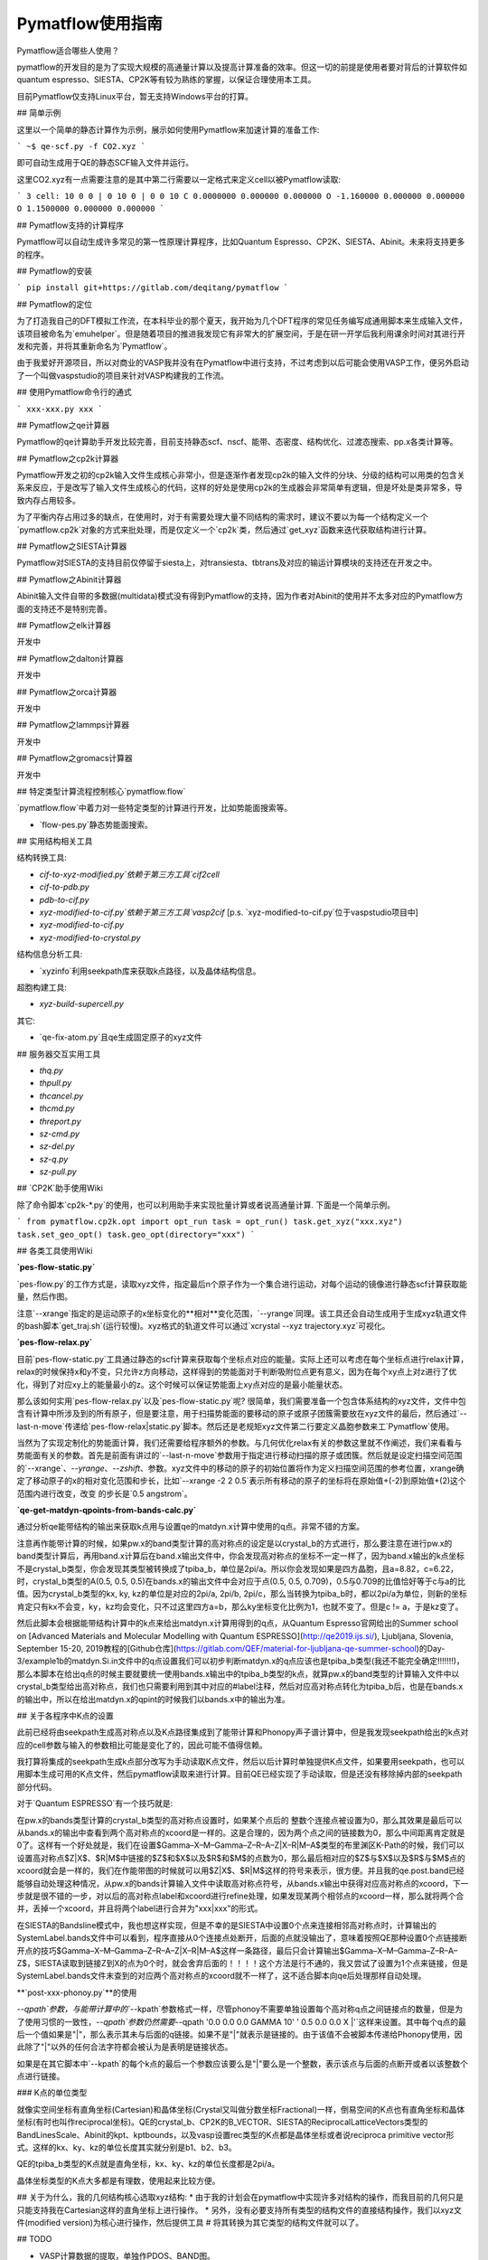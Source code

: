 Pymatflow使用指南
===================
Pymatflow适合哪些人使用？

pymatflow的开发目的是为了实现大规模的高通量计算以及提高计算准备的效率。但这一切的前提是使用者要对背后的计算软件如quantum espresso、SIESTA、CP2K等有较为熟练的掌握，以保证合理使用本工具。

目前Pymatflow仅支持Linux平台，暂无支持Windows平台的打算。

## 简单示例

这里以一个简单的静态计算作为示例，展示如何使用Pymatflow来加速计算的准备工作:

```
~$ qe-scf.py -f CO2.xyz
```

即可自动生成用于QE的静态SCF输入文件并运行。

这里CO2.xyz有一点需要注意的是其中第二行需要以一定格式来定义cell以被Pymatflow读取:

```
3
cell: 10 0 0 | 0 10 0 | 0 0 10
C 0.0000000 0.000000 0.000000
O -1.160000 0.000000 0.000000
O 1.1500000 0.000000 0.000000
```

## Pymatflow支持的计算程序

Pymatflow可以自动生成许多常见的第一性原理计算程序，比如Quantum Espresso、CP2K、SIESTA、Abinit。未来将支持更多的程序。

## Pymatflow的安装

```
pip install git+https://gitlab.com/deqitang/pymatflow
```

## Pymatflow的定位

为了打造我自己的DFT模拟工作流，在本科毕业的那个夏天，我开始为几个DFT程序的常见任务编写成通用脚本来生成输入文件，该项目被命名为`emuhelper`。但是随着项目的推进我发现它有非常大的扩展空间，于是在研一开学后我利用课余时间对其进行开发和完善，并将其重新命名为`Pymatflow`。

由于我爱好开源项目，所以对商业的VASP我并没有在Pymatflow中进行支持，不过考虑到以后可能会使用VASP工作，便另外启动了一个叫做vaspstudio的项目来针对VASP构建我的工作流。

## 使用Pymatflow命令行的通式

```
xxx-xxx.py xxx
```





## Pymatflow之qe计算器

Pymatflow的qe计算助手开发比较完善，目前支持静态scf、nscf、能带、态密度、结构优化、过渡态搜索、pp.x各类计算等。

## Pymatflow之cp2k计算器

Pymatflow开发之初的cp2k输入文件生成核心非常小，但是逐渐作者发现cp2k的输入文件的分块、分级的结构可以用类的包含关系来反应，于是改写了输入文件生成核心的代码，这样的好处是使用cp2k的生成器会非常简单有逻辑，但是坏处是类非常多，导致内存占用较多。

为了平衡内存占用过多的缺点，在使用时，对于有需要处理大量不同结构的需求时，建议不要以为每一个结构定义一个`pymatflow.cp2k`对象的方式来批处理，而是仅定义一个`cp2k`类，然后通过`get_xyz`函数来迭代获取结构进行计算。

## Pymatflow之SIESTA计算器

Pymatflow对SIESTA的支持目前仅停留于siesta上，对transiesta、tbtrans及对应的输运计算模块的支持还在开发之中。

## Pymatflow之Abinit计算器

Abinit输入文件自带的多数据(multidata)模式没有得到Pymatflow的支持，因为作者对Abinit的使用并不太多对应的Pymatflow方面的支持还不是特别完善。

## Pymatflow之elk计算器

开发中

## Pymatflow之dalton计算器

开发中

## Pymatflow之orca计算器

开发中

## Pymatflow之lammps计算器

开发中

## Pymatflow之gromacs计算器

开发中

## 特定类型计算流程控制核心`pymatflow.flow`

`pymatflow.flow`中着力对一些特定类型的计算进行开发，比如势能面搜索等。

* `flow-pes.py`静态势能面搜索。

## 实用结构相关工具

结构转换工具:

* `cif-to-xyz-modified.py`依赖于第三方工具`cif2cell`
* `cif-to-pdb.py`
* `pdb-to-cif.py`
* `xyz-modified-to-cif.py`依赖于第三方工具`vasp2cif` [p.s. `xyz-modified-to-cif.py`位于vaspstudio项目中]
* `xyz-modified-to-cif.py`
* `xyz-modified-to-crystal.py`

结构信息分析工具:

* `xyzinfo`利用seekpath库来获取k点路径，以及晶体结构信息。

超胞构建工具:

* `xyz-build-supercell.py`

其它:

* `qe-fix-atom.py`且qe生成固定原子的xyz文件

## 服务器交互实用工具

* `thq.py`
* `thpull.py`
* `thcancel.py`
* `thcmd.py`
* `threport.py`
* `sz-cmd.py`
* `sz-del.py`
* `sz-q.py`
* `sz-pull.py`

## `CP2K`助手使用Wiki

除了命令脚本`cp2k-*.py`的使用，也可以利用助手来实现批量计算或者说高通量计算.  下面是一个简单示例。

```
from pymatflow.cp2k.opt import opt_run
task = opt_run()
task.get_xyz("xxx.xyz")
task.set_geo_opt()
task.geo_opt(directory="xxx")
```



## 各类工具使用Wiki

**`pes-flow-static.py`**

`pes-flow.py`的工作方式是，读取xyz文件，指定最后n个原子作为一个集合进行运动，对每个运动的镜像进行静态scf计算获取能量，然后作图。

注意`--xrange`指定的是运动原子的x坐标变化的**相对**变化范围，`--yrange`同理。该工具还会自动生成用于生成xyz轨道文件的bash脚本`get_traj.sh`(运行较慢)。xyz格式的轨道文件可以通过`xcrystal --xyz trajectory.xyz`可视化。

**`pes-flow-relax.py`**

目前`pes-flow-static.py`工具通过静态的scf计算来获取每个坐标点对应的能量。实际上还可以考虑在每个坐标点进行relax计算，relax的时候保持x和y不变，只允许z方向移动，这样得到的势能面对于判断吸附位点更有意义，因为在每个xy点上对z进行了优化，得到了对应xy上的能量最小的z。这个时候可以保证势能面上xy点对应的是最小能量状态。

那么该如何实用`pes-flow-relax.py`以及`pes-flow-static.py`呢? 很简单，我们需要准备一个包含体系结构的xyz文件，文件中包含有计算中所涉及到的所有原子，但是要注意，用于扫描势能面的要移动的原子或原子团簇需要放在xyz文件的最后，然后通过`--last-n-move`传递给`pes-flow-relax|static.py`脚本。然后还是老规矩xyz文件第二行要定义晶胞参数来工`Pymatflow`使用。

当然为了实现定制化的势能面计算，我们还需要给程序额外的参数。与几何优化relax有关的参数这里就不作阐述，我们来看看与势能面有关的参数。首先是前面有讲过的`--last-n-move`参数用于指定进行移动扫描的原子或团簇。然后就是设定扫描空间范围的`--xrange`、`--yrange`、`--zshift`、参数。xyz文件中的移动的原子的初始位置将作为定义扫描空间范围的参考位置，xrange确定了移动原子的x的相对变化范围和步长，比如`--xrange -2 2 0.5`表示所有移动的原子的坐标将在原始值+(-2)到原始值+(2)这个范围内进行改变，改变 的步长是`0.5 angstrom`。



**`qe-get-matdyn-qpoints-from-bands-calc.py`**

通过分析qe能带结构的输出来获取k点用与设置qe的matdyn.x计算中使用的q点。非常不错的方案。

注意再作能带计算的时候，如果pw.x的band类型计算的高对称点的设定是以crystal_b的方式进行，那么要注意在进行pw.x的band类型计算后，再用band.x计算后在band.x输出文件中，你会发现高对称点的坐标不一定一样了，因为band.x输出的k点坐标不是crystal_b类型，你会发现其类型被转换成了tpiba_b，单位是2pi/a。所以你会发现如果是四方晶胞，且a=8.82，c=6.22，时，crystal_b类型的A(0.5, 0.5, 0.5)在bands.x的输出文件中会对应于点(0.5, 0.5, 0.709)，0.5与0.709的比值恰好等于c与a的比值。因为crystal_b类型的kx, ky, kz的单位是对应的2pi/a, 2pi/b, 2pi/c，那么当转换为tpiba_b时，都以2pi/a为单位，则新的坐标肯定只有kx不会变，ky，kz均会变化，只不过这里四方a=b，那么ky坐标变化比例为1，也就不变了。但是c != a，于是kz变了。

然后此脚本会根据能带结构计算中的k点来给出matdyn.x计算用得到的q点，从Quantum Espresso官网给出的Summer school on [Advanced Materials and Molecular Modelling with Quantum ESPRESSO](http://qe2019.ijs.si/), Ljubljana, Slovenia, September 15-20, 2019教程的[Github仓库](https://gitlab.com/QEF/material-for-ljubljana-qe-summer-school)的Day-3/example1b的matdyn.Si.in文件中的q点设置我们可以初步判断matdyn.x的q点应该也是tpiba_b类型(我还不能完全确定!!!!!!!)，那么本脚本在给出q点的时候主要就要统一使用bands.x输出中的tpiba_b类型的k点，就算pw.x的band类型的计算输入文件中以crystal_b类型给出高对称点，我们也只需要利用到其中对应的#label注释，然后对应高对称点转化为tpiba_b后，也是在bands.x的输出中，所以在给出matdyn.x的qpint的时候我们以bands.x中的输出为准。



## 关于各程序中K点的设置

此前已经将由seekpath生成高对称点以及K点路径集成到了能带计算和Phonopy声子谱计算中，但是我发现seekpath给出的k点对应的cell参数与输入的参数相比可能是变化了的，因此可能不值得信赖。

我打算将集成的seekpath生成k点部分改写为手动读取K点文件，然后以后计算时单独提供K点文件，如果要用seekpath，也可以用脚本生成可用的K点文件，然后pymatflow读取来进行计算。目前QE已经实现了手动读取，但是还没有移除掉内部的seekpath部分代码。

对于`Quantum ESPRESSO`有一个技巧就是:

在pw.x的bands类型计算的crystal_b类型的高对称点设置时，如果某个点后的 整数个连接点被设置为0，那么其效果是最后可以从bands.x的输出中查看到两个高对称点的xcoord是一样的。这是合理的，因为两个点之间的链接数为0，那么中间距离肯定就是0了。这样有一个好处就是，我们在设置$\Gamma–X–M–\Gamma–Z–R–A–Z|X–R|M–A$类型的布里渊区K-Path的时候，我们可以设置高对称点$Z|X$、$R|M$中链接的$Z$和$X$以及$R$和$M$的点数为0，那么最后相对应的$Z$与$X$以及$R$与$M$点的xcoord就会是一样的，我们在作能带图的时候就可以用$Z|X$、$R|M$这样的符号来表示，很方便。并且我的qe.post.band已经能够自动处理这种情况，从pw.x的bands计算输入文件中读取高对称点符号，从bands.x输出中获得对应高对称点的xcoord，下一步就是很不错的一步，对以后的高对称点label和xcoord进行refine处理，如果发现某两个相邻点的xcoord一样，那么就将两个合并，丢掉一个xcoord，并且将两个label进行合并为"xxx|xxx"的形式。

在SIESTA的Bandsline模式中，我也想这样实现，但是不幸的是SIESTA中设置0个点来连接相邻高对称点时，计算输出的SystemLabel.bands文件中可以看到，程序直接从0个连接点处断开，后面的点就没输出了，意味着按照QE那种设置0个点链接断开点的技巧$\Gamma–X–M–\Gamma–Z–R–A–Z|X–R|M–A$这样一条路径，最后只会计算输出$\Gamma–X–M–\Gamma–Z–R–A–Z$，SIESTA读取到链接Z到X的点为0个时，就会舍弃后面的！！！！这个方法是行不通的，我又尝试了设置为1个点来链接，但是SystemLabel.bands文件末查到的对应两个高对称点的xcoord就不一样了，这不适合脚本向qe后处理那样自动处理。

**`post-xxx-phonoy.py`**的使用

`--qpath`参数，与能带计算中的``--kpath`参数格式一样，尽管phonoy不需要单独设置每个高对称q点之间链接点的数量，但是为了使用习惯的一致性，`--qpath`参数仍然需要`--qpath '0.0 0.0 0.0 GAMMA 10' ' 0.5 0.0 0.0 X |'`这样来设置。其中每个q点的最后一个值如果是"|"，那么表示其未与后面的q链接。如果不是"|"就表示是链接的。由于该值不会被脚本传递给Phonopy使用，因此除了"|"以外的任何合法字符都会被认为是表明是链接状态。

如果是在其它脚本中`--kpath`的每个k点的最后一个参数应该要么是"|"要么是一个整数，表示该点与后面的点断开或者以该整数个点进行链接。

### K点的单位类型

就像实空间坐标有直角坐标(Cartesian)和晶体坐标(Crystal又叫做分数坐标Fractional)一样，倒易空间的K点也有直角坐标和晶体坐标(有时也叫作reciprocal坐标)。QE的crystal_b、CP2K的B_VECTOR、SIESTA的ReciprocalLatticeVectors类型的BandLinesScale、Abinit的kpt、kptbounds，以及vasp设置rec类型的K点都是晶体坐标或者说reciproca primitive vector形式。这样的kx、ky、kz的单位长度其实就分别是b1、b2、b3。

QE的tpiba_b类型的K点就是直角坐标，kx、ky、kz的单位长度都是2pi/a。

晶体坐标类型的K点大多都是有理数，使用起来比较方便。

## 关于为什么，我的几何结构核心选取xyz结构:
* 由于我的计划会在pymatflow中实现许多对结构的操作，而我目前的几何只是只能支持我在Cartesian这样的直角坐标上进行操作。
* 另外，没有必要支持所有类型的结构文件的直接结构操作，我们以xyz文件(modified version)为核心进行操作，然后提供工具
# 将其转换为其它类型的结构文件就可以了。

## TODO

* VASP计算数据的提取，单独作PDOS、BAND图。
* QE考虑SOC，以及对应PDOS、BAND分析工具对SOC的支持。
* QE的DFPT计算声子谱的后处理，作图考虑"|".
* phonopy声子谱数据的提取，额外作图。
* Abinit、提交脚本的支持。
* Abinit的Phonopy和能带测试。
* SIESTA的Phonopy和能带测试。
  * 目前我在服务器上安装的SIESTA计算退出似乎有异常，在计算完一个disp后无法正常继续计算下一个disp，且仍然占用计算资源，我发现作业脚本应该没问题，或许是SIESTA安装有问题。
* CP2K能带后处理。
* 一个单独的SeekPath模块用于为各类计算器准备K点，目前已经有了脚本，但是我想设计出模块，方便以后高通量计算使用。以前其实每个计算器都耦合了，但是我把它们移除了，打算单独抽出来，统一一个kpath的数据格式，来供各计算器使用。
* 各类计算时间信息的分析。
* 为各类计算编写保障性代码。
* QE的epsilon.x以及turbo_davidson.x、turbo_lanczos.x、turbo_spectrum.x已经写好了，但是需要测试。
* 构建一个qe类，将其它如pwscf、ph.x、epsilon.x、projwfc.x单独抽象为类后包含到qe类中。
* 将auto默认设置为在服务器上运行、
* 将xyz类更进一步分离出来，与计算器的结构部分代码进一步解离。
* 编写测试代码，可以改造一些base_xyz，让他除了能够从xyz文件获取结构，也能直接从一个python数据结构获取结构。
